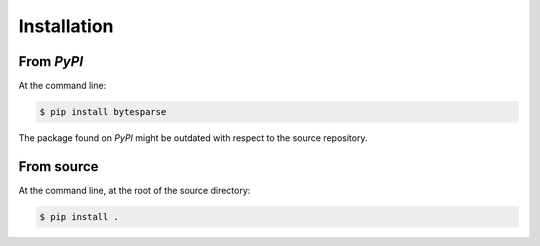 ============
Installation
============

From *PyPI*
-----------

At the command line:

.. code-block:: sh

    $ pip install bytesparse

The package found on *PyPI* might be outdated with respect to the source
repository.


From source
-----------

At the command line, at the root of the source directory:

.. code-block:: sh

    $ pip install .
